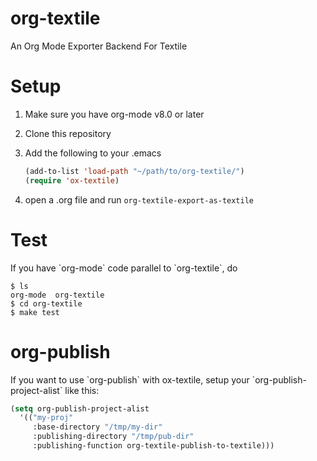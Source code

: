 [[https://melpa.org/#/ox-asciidoc][file:https://melpa.org/packages/ox-textile-badge.svg]]

* org-textile

An Org Mode Exporter Backend For Textile

* Setup
  1) Make sure you have org-mode v8.0 or later
  2) Clone this repository
  3) Add the following to your .emacs
     #+begin_src lisp
       (add-to-list 'load-path "~/path/to/org-textile/")
       (require 'ox-textile)
     #+end_src
  4) open a .org file and run =org-textile-export-as-textile=

* Test
  If you have `org-mode` code parallel to `org-textile`, do
  #+begin_example
    $ ls
    org-mode  org-textile
    $ cd org-textile
    $ make test
  #+end_example

* org-publish

  If you want to use `org-publish` with ox-textile, setup your
  `org-publish-project-alist` like this:

  #+begin_src lisp
    (setq org-publish-project-alist
	  '(("my-proj"
	     :base-directory "/tmp/my-dir"
	     :publishing-directory "/tmp/pub-dir"
	     :publishing-function org-textile-publish-to-textile)))
  #+end_src
